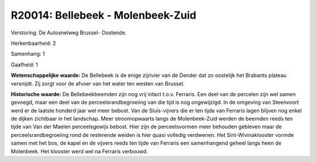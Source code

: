 R20014: Bellebeek - Molenbeek-Zuid
==================================

Verstoring:
De Autosnelweg Brussel- Oostende.

Herkenbaarheid: 2

Samenhang: 1

Gaafheid: 1

**Wetenschappelijke waarde:**
De Bellebeek is de enige zijrivier van de Dender dat zo oostelijk het
Brabants plateau versnijdt. Zij zorgt voor de afvoer van het water ten
westen van Brussel.

**Historische waarde:**
De Bellebeekbeemden zijn nog vrij intact t.o.v. Ferraris. Een deel
van de percelen zijn wel samen gevoegd, maar een deel van de
perceelsrandbegroeiing van die tijd is nog ongewijzigd. In de omgeving
van Steenvoort werd er de laatste honderd jaar wel meer bebost. Van de
Sluis-vijvers die er ten tijde van Ferraris lagen blijven nog enkel de
dijken zichtbaar in het landschap. Meer stroomopwaarts langs de
Molenbeek-Zuid werden de beemden reeds ten tijde van Van der Maelen
perceelsgewijs bebost. Hier zijn de perceelsvormen meer behouden
gebleven maar de perceelsrandbegroeiing rond de resterende weiden is
hier quasi volledig verdwenen. Het Sint-Wivinaklooster vormde samen met
het bos, de kapel en de vijvers reeds ten tijde van Ferraris een
samenhangend geheel langs heen de Molenbeek. Het klooster werd wel na
Ferraris verbouwd.



